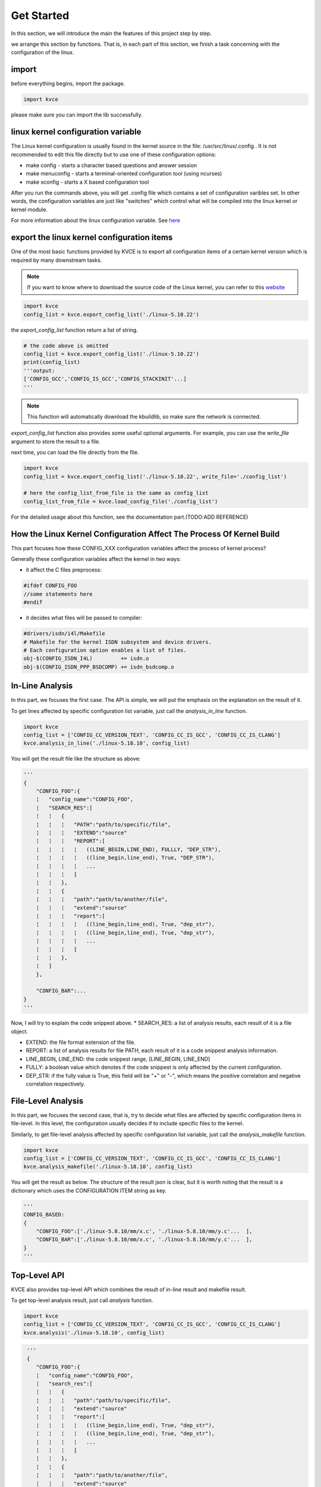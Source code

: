 Get Started
======================

In this section, we will introduce the main the features of this project step by step. 

we arrange this section by functions. That is, in each part of this section, we finish a task concerning with the configuration of the linux. 

import
---------------------
before everything begins, import the package.

.. code-block:: python

   import kvce


please make sure you can import the lib successfully.


linux kernel configuration variable
------------------------------------------------------------
The Linux kernel configuration is usually found in the kernel source in the file: /usr/src/linux/.config . It is not recommended to edit this file directly but to use one of these configuration options:

* make config - starts a character based questions and answer session

* make menuconfig - starts a terminal-oriented configuration tool (using ncurses)

* make xconfig - starts a X based configuration tool

After you run the commands above, you will get .config file which contains a set of configuration varibles set. In other words, the configuration variables are just like "switches" which control what will be compiled into the linux kernel or kernel module.

For more information about the linux configuration variable. See `here <https://tldp.org/HOWTO/SCSI-2.4-HOWTO/kconfig.html>`_





export the linux kernel configuration items
------------------------------------------------------------
One of the most basic functions provided by KVCE is to export all configuration items of a certain kernel version which is required by many downstream tasks. 

.. note::
   If you want to know where to download the source code of the Linux kernel, you can refer to this `website <https://mirrors.edge.kernel.org/pub/linux/kernel/>`_



.. code-block:: python

   import kvce
   config_list = kvce.export_config_list('./linux-5.10.22')

the `export_config_list` function return a list of string.

.. code-block:: python
   
   # the code above is omitted
   config_list = kvce.export_config_list('./linux-5.10.22')
   print(config_list)
   '''output:
   ['CONFIG_GCC','CONFIG_IS_GCC','CONFIG_STACKINIT'...]
   '''

.. note::
   This function will automatically download the kbuildlib, so make sure the network is connected.


`export_config_list` function also provides some useful optional arguments. For example, you can use the `write_file` argument to store the result to a file.

next time, you can load the file directly from the file.

.. code-block:: python

   import kvce
   config_list = kvce.export_config_list('./linux-5.10.22', write_file='./config_list')
   
   # here the config_list_from_file is the same as config_list
   config_list_from_file = kvce.load_config_file('./config_list')

For the detailed usage about this function, see the documentation part.(TODO:ADD REFERENCE)


How the Linux Kernel Configuration Affect The Process Of Kernel Build
------------------------------------------------------------------------
This part focuses how these CONFIG_XXX configuration variables affect the process of kernel process?

Generally these configuration variables affect the kernel in two ways:

* it affect the C files preprocess:

.. code-block:: c

   #ifdef CONFIG_FOO
   //some statements here 
   #endif

* it decides what files will be passed to compiler:

.. code-block:: makefile

   #drivers/isdn/i4l/Makefile
   # Makefile for the kernel ISDN subsystem and device drivers.
   # Each configuration option enables a list of files.
   obj-$(CONFIG_ISDN_I4L)         += isdn.o
   obj-$(CONFIG_ISDN_PPP_BSDCOMP) += isdn_bsdcomp.o

In-Line Analysis
--------------------------------------------------------------------------

In this part, we focuses the first case. The API is simple, we will put the emphasis on the explanation on the result of it.

To get lines affected by specific configuration list variable, just call the `analysis_in_line` function.

.. code-block:: python

    import kvce
    config_list = ['CONFIG_CC_VERSION_TEXT', 'CONFIG_CC_IS_GCC', 'CONFIG_CC_IS_CLANG']
    kvce.analysis_in_line('./linux-5.18.10', config_list)


You will get the result file like the structure as above:

.. code-block:: python


  '''
  {
      "CONFIG_FOO":{
      ¦   "config_name":"CONFIG_FOO",
      ¦   "SEARCH_RES":[
      ¦   ¦   {
      ¦   ¦   ¦   "PATH":"path/to/specific/file",
      ¦   ¦   ¦   "EXTEND":"source"
      ¦   ¦   ¦   "REPORT":[
      ¦   ¦   ¦   ¦   ((LINE_BEGIN,LINE_END), FULLLY, "DEP_STR"),
      ¦   ¦   ¦   ¦   ((line_begin,line_end), True, "DEP_STR"),
      ¦   ¦   ¦   ¦   ...
      ¦   ¦   ¦   ]
      ¦   ¦   },
      ¦   ¦   {
      ¦   ¦   ¦   "path":"path/to/another/file",
      ¦   ¦   ¦   "extend":"source"
      ¦   ¦   ¦   "report":[
      ¦   ¦   ¦   ¦   ((line_begin,line_end), True, "dep_str"),
      ¦   ¦   ¦   ¦   ((line_begin,line_end), True, "dep_str"),
      ¦   ¦   ¦   ¦   ...
      ¦   ¦   ¦   ]
      ¦   ¦   },
      ¦   ]
      },

      "CONFIG_BAR":...
  }
  '''

Now, I will try to explain the code snippest above.
* SEARCH_RES: a list of analysis results, each result of it is a file object.

* EXTEND: the file format extension of the file.

* REPORT: a list of analysis results for file PATH, each result of it is a code snippest analysis information. 
 
* LINE_BEGIN, LINE_END: the code snippest range, [LINE_BEGIN, LINE_END]

* FULLY: a boolean value which denotes if the code snippest is only affected by the current configuration.

* DEP_STR: if the fully value is True, this field will be "+" or "-", which means the positive correlation and negative correlation respectively. 




File-Level Analysis
--------------------------------------------------------------------------

In this part, we focuses the second case, that is, try to decide what files are affected by specific configuration items in file-level. In this level, the configuration usually decides if to include specific files to the kernel. 

Similarly, to get file-level analysis affected by specific configuration list variable, just call the `analysis_makefile` function.

.. code-block:: python

    import kvce
    config_list = ['CONFIG_CC_VERSION_TEXT', 'CONFIG_CC_IS_GCC', 'CONFIG_CC_IS_CLANG']
    kvce.analysis_makefile('./linux-5.18.10', config_list)


You will get the result as below. The structure of the result json is clear, but it is worth noting that the result is a dictionary  which uses the CONFIGURATION ITEM string as key.

.. code-block:: python

  '''
  CONFIG_BASED:
  {
      "CONFIG_FOO":['./linux-5.8.10/mm/x.c', './linux-5.8.10/mm/y.c'...  ],
      "CONFIG_BAR":['./linux-5.8.10/mm/x.c', './linux-5.8.10/mm/y.c'...  ],
  }
  '''


Top-Level API
--------------------------------------------------------------------------

KVCE also provides top-level API which combines the result of in-line result and makefile result.

To get top-level analysis result, just call  `analysis` function.

.. code-block:: python

    import kvce
    config_list = ['CONFIG_CC_VERSION_TEXT', 'CONFIG_CC_IS_GCC', 'CONFIG_CC_IS_CLANG']
    kvce.analysis('./linux-5.18.10', config_list)


.. code-block:: python

   '''
   {
      "CONFIG_FOO":{
      ¦   "config_name":"CONFIG_FOO",
      ¦   "search_res":[
      ¦   ¦   {
      ¦   ¦   ¦   "path":"path/to/specific/file",
      ¦   ¦   ¦   "extend":"source"
      ¦   ¦   ¦   "report":[
      ¦   ¦   ¦   ¦   ((line_begin,line_end), True, "dep_str"),
      ¦   ¦   ¦   ¦   ((line_begin,line_end), True, "dep_str"),
      ¦   ¦   ¦   ¦   ...
      ¦   ¦   ¦   ]
      ¦   ¦   },
      ¦   ¦   {
      ¦   ¦   ¦   "path":"path/to/another/file",
      ¦   ¦   ¦   "extend":"source"
      ¦   ¦   ¦   "report":[
      ¦   ¦   ¦   ¦   ((line_begin,line_end), True, "dep_str"),
      ¦   ¦   ¦   ¦   ((line_begin,line_end), True, "dep_str"),
      ¦   ¦   ¦   ¦   ...
      ¦   ¦   ¦   ]
      ¦   ¦   },
      ¦   ],
      ¦   "file_level":["/path/to/specific/file", "path/to/another/file  "]

      },

      "CONFIG_BAR":...
  }
  '''

File-Based
--------------------------------------------------------------------------

The result above are all set "CONFIG_XXX" as the dictionary key. KVCE also provides the FILE-Based result.

To get file-based  analysis result, just call the functions above with key argument `file_based` set True. 

For example, when getting the makefile analysis result, if you want file-based format(that is, using the file path as key)

.. code-block:: python

    import kvce
    config_list = ['CONFIG_CC_VERSION_TEXT', 'CONFIG_CC_IS_GCC', 'CONFIG_CC_IS_CLANG']
    kvce.analysis_makefile('./linux-5.18.10', config_list, file_based=True)


The result format is as follow

.. code-block:: python

  '''
  {
    "path/to/specific/file":{
     ¦   ¦   "configs":['CONFIG_XXX', 'CONFIG_BAR', 'CONFIG_REP']),
     ¦   ¦   "configs_str":"CONFIG_XXX && CONFIG_BAR || CONFIG_REP"
     },

    "path/to/specific/file":{
     ¦   ¦   "configs":['CONFIG_XXX', 'CONFIG_BAR', 'CONFIG_REP']),
     ¦   ¦   "configs_str":"CONFIG_XXX && CONFIG_BAR || CONFIG_REP"
     },

   }

  '''
 
Similarly, the `analysis_inline` function will return the object as below when you set `file_based` as True.

.. code-block:: python


  '''
  {
      "./linux-5.10.12/mm/backing-dev.c":{
      ¦   "inline_level":
      ¦   ¦   [
      ¦   ¦   ¦   {
      ¦   ¦   ¦   ¦   "line_range":[begin, end]
      ¦   ¦   ¦   ¦   "configs":['CONFIG_XXX', 'CONFIG_YYY']
      ¦   ¦   ¦   ¦   "reports":['xxx', 'xxx']
      ¦   ¦   ¦   },
      ¦   ¦   ¦   {
      ¦   ¦   ¦   ¦   "line_range":[begin, end]
      ¦   ¦   ¦   ¦   "configs":['CONFIG_XXX', 'CONFIG_YYY']
      ¦   ¦   ¦   ¦   "reports":['xxx', 'xxx']
      ¦   ¦   ¦   },
      ¦   ¦   ]
      },
      ...
  }
 '''

And call the top-level function with `file_based` set True.


.. code-block:: python

  '''
  {
      "./linux-5.10.12/mm/backing-dev.c":{
      ¦   "file_level":['CONFIG_XXX', 'CONFIG_YYY']
      ¦   "file_level_str":"CONFIG_A && CONFIG_B"
      ¦   "inline_level":
      ¦   ¦   [
      ¦   ¦   ¦   {
      ¦   ¦   ¦   ¦   "line_range":[begin, end]
      ¦   ¦   ¦   ¦   "configs":['CONFIG_XXX', 'CONFIG_YYY']
      ¦   ¦   ¦   ¦   "reports":['xxx', 'xxx']
      ¦   ¦   ¦   },
      ¦   ¦   ¦   {
      ¦   ¦   ¦   ¦   "line_range":[begin, end]
      ¦   ¦   ¦   ¦   "configs":['CONFIG_XXX', 'CONFIG_YYY']
      ¦   ¦   ¦   ¦   "reports":['xxx', 'xxx']
      ¦   ¦   ¦   },
      ¦   ¦   ]
      },
      ...
  }
  '''

Output Format Choice
-----------------------------------------------------------
For some reason(like to store the intermediate result), you may want to get the different output format. We have provided the json format result with an optional argument json_format(Boolean value). By default, it is false, you can set it True to get the json format result.

For instance:

.. code-block:: python

    import kvce
    config_list = ['CONFIG_CC_VERSION_TEXT', 'CONFIG_CC_IS_GCC', 'CONFIG_CC_IS_CLANG']
    kvce.analysis_lines('./linux-5.18.10', config_list, json_format=True)


You will get the result of json string format. You can easily to store it to a file.
 
This optional argument is supported by the `analysis/analysis_lines/analysis_makefile` apis.
